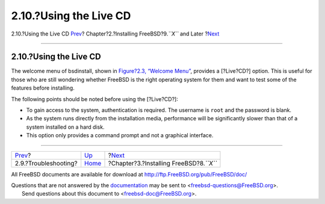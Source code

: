 =======================
2.10.?Using the Live CD
=======================

.. raw:: html

   <div class="navheader">

2.10.?Using the Live CD
`Prev <bsdinstall-install-trouble.html>`__?
Chapter?2.?Installing FreeBSD?9.\ *``X``* and Later
?\ `Next <install.html>`__

--------------

.. raw:: html

   </div>

.. raw:: html

   <div class="sect1">

.. raw:: html

   <div class="titlepage" xmlns="">

.. raw:: html

   <div>

.. raw:: html

   <div>

2.10.?Using the Live CD
-----------------------

.. raw:: html

   </div>

.. raw:: html

   </div>

.. raw:: html

   </div>

The welcome menu of bsdinstall, shown in `Figure?2.3, “Welcome
Menu” <bsdinstall-start.html#bsdinstall-choose-mode>`__, provides a
[?Live?CD?] option. This is useful for those who are still wondering
whether FreeBSD is the right operating system for them and want to test
some of the features before installing.

The following points should be noted before using the [?Live?CD?]:

.. raw:: html

   <div class="itemizedlist">

-  To gain access to the system, authentication is required. The
   username is ``root`` and the password is blank.

-  As the system runs directly from the installation media, performance
   will be significantly slower than that of a system installed on a
   hard disk.

-  This option only provides a command prompt and not a graphical
   interface.

.. raw:: html

   </div>

.. raw:: html

   </div>

.. raw:: html

   <div class="navfooter">

--------------

+-----------------------------------------------+----------------------------+----------------------------------------------+
| `Prev <bsdinstall-install-trouble.html>`__?   | `Up <bsdinstall.html>`__   | ?\ `Next <install.html>`__                   |
+-----------------------------------------------+----------------------------+----------------------------------------------+
| 2.9.?Troubleshooting?                         | `Home <index.html>`__      | ?Chapter?3.?Installing FreeBSD?8.\ *``X``*   |
+-----------------------------------------------+----------------------------+----------------------------------------------+

.. raw:: html

   </div>

All FreeBSD documents are available for download at
http://ftp.FreeBSD.org/pub/FreeBSD/doc/

| Questions that are not answered by the
  `documentation <http://www.FreeBSD.org/docs.html>`__ may be sent to
  <freebsd-questions@FreeBSD.org\ >.
|  Send questions about this document to <freebsd-doc@FreeBSD.org\ >.
